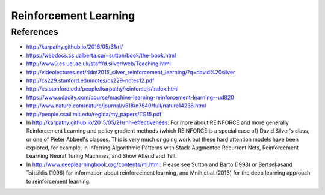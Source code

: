 **********************
Reinforcement Learning
**********************

References
----------

* http://karpathy.github.io/2016/05/31/rl/
* https://webdocs.cs.ualberta.ca/~sutton/book/the-book.html
* http://www0.cs.ucl.ac.uk/staff/d.silver/web/Teaching.html
* http://videolectures.net/rldm2015_silver_reinforcement_learning/?q=david%20silver
* http://cs229.stanford.edu/notes/cs229-notes12.pdf
* http://cs.stanford.edu/people/karpathy/reinforcejs/index.html
* https://www.udacity.com/course/machine-learning-reinforcement-learning--ud820
* http://www.nature.com/nature/journal/v518/n7540/full/nature14236.html
* http://people.csail.mit.edu/regina/my_papers/TG15.pdf
* In http://karpathy.github.io/2015/05/21/rnn-effectiveness: For more
  about REINFORCE and more generally Reinforcement Learning and policy
  gradient methods (which REINFORCE is a special case of) David
  Silver's class, or one of Pieter Abbeel's classes.  This is very
  much ongoing work but these hard attention models have been
  explored, for example, in Inferring Algorithmic Patterns with
  Stack-Augmented Recurrent Nets, Reinforcement Learning Neural Turing
  Machines, and Show Attend and Tell.
* In http://www.deeplearningbook.org/contents/ml.html: Please see
  Sutton and Barto (1998) or Bertsekasand Tsitsiklis (1996) for
  information about reinforcement learning, and Mnih et al.(2013) for
  the deep learning approach to reinforcement learning.
